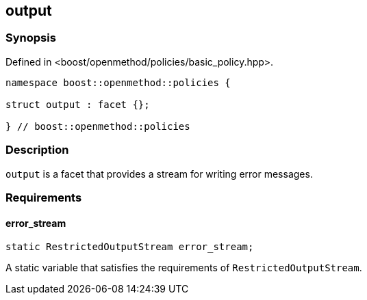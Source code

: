 
## output

### Synopsis

Defined in <boost/openmethod/policies/basic_policy.hpp>.

```c++
namespace boost::openmethod::policies {

struct output : facet {};

} // boost::openmethod::policies
```

### Description

`output` is a facet that provides a stream for writing error messages.

### Requirements

#### error_stream

```c++
static RestrictedOutputStream error_stream;
```

A static variable that satisfies the requirements of `RestrictedOutputStream`.
